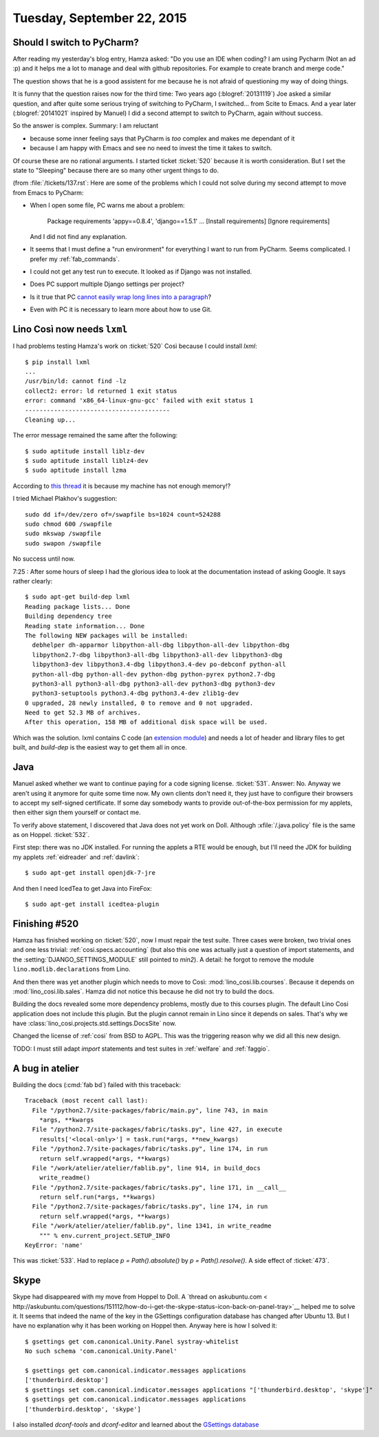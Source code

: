 ===========================
Tuesday, September 22, 2015
===========================

Should I switch to PyCharm?
===========================

After reading my yesterday's blog entry, Hamza asked: "Do you use an
IDE when coding?  I am using Pycharm (Not an ad :p) and it helps me a
lot to manage and deal with github repositories. For example to create
branch and merge code."

The question shows that he is a good assistent for me because he is
not afraid of questioning my way of doing things.

It is funny that the question raises now for the third time: Two years
ago (:blogref:`20131119`) Joe asked a similar question, and after
quite some serious trying of switching to PyCharm, I switched... from
Scite to Emacs.  And a year later (:blogref:`20141021` inspired by
Manuel) I did a second attempt to switch to PyCharm, again without
success.

So the answer is complex.  Summary: I am reluctant

- because some inner feeling says that PyCharm is *too* complex and
  makes me dependant of it
- because I am happy with Emacs and see no need to invest the time it
  takes to switch.

Of course these are no rational arguments.  I started ticket
:ticket:`520` because it is worth consideration. But I set the state
to "Sleeping" because there are so many other urgent things to do.

(from :file:`/tickets/137.rst`: Here are some of the problems which I
could not solve during my second attempt to move from Emacs to
PyCharm:

- When I open some file, PC warns me about a problem:

    Package requirements 'appy==0.8.4', 'django==1.5.1' ... [Install requirements] [Ignore requirements]

  And I did not find any explanation.

- It seems that I must define a "run environment" for everything I
  want to run from PyCharm.  Seems complicated.  I prefer my
  :ref:`fab_commands`.

- I could not get any test run to execute. It looked as if Django was
  not installed.

- Does PC support multiple Django settings per project?

- Is it true that PC `cannot easily wrap long lines into a paragraph
  <http://andrewbrookins.com/tech/wrap-comments-and-text-to-column-width-in-intellij-editors/>`_?

- Even with PC it is necessary to learn more about how to use Git.


Lino Così now needs ``lxml``
============================

I had problems testing Hamza's work on :ticket:`520` Così because I
could install `lxml`::

    $ pip install lxml
    ...
    /usr/bin/ld: cannot find -lz
    collect2: error: ld returned 1 exit status
    error: command 'x86_64-linux-gnu-gcc' failed with exit status 1
    ----------------------------------------
    Cleaning up...
    
The error message remained the same after the following::

    $ sudo aptitude install liblz-dev
    $ sudo aptitude install liblz4-dev
    $ sudo aptitude install lzma


According to `this thread
<http://stackoverflow.com/questions/24455238/lxml-installation-error-ubuntu-14-04-internal-compiler-error>`_
it is because my machine has not enough memory!?

I tried Michael Plakhov's suggestion::

    sudo dd if=/dev/zero of=/swapfile bs=1024 count=524288
    sudo chmod 600 /swapfile
    sudo mkswap /swapfile
    sudo swapon /swapfile

No success until now.

7:25 : After some hours of sleep I had the glorious idea to look at
the documentation instead of asking Google.  It says rather clearly::

    $ sudo apt-get build-dep lxml
    Reading package lists... Done
    Building dependency tree       
    Reading state information... Done
    The following NEW packages will be installed:
      debhelper dh-apparmor libpython-all-dbg libpython-all-dev libpython-dbg
      libpython2.7-dbg libpython3-all-dbg libpython3-all-dev libpython3-dbg
      libpython3-dev libpython3.4-dbg libpython3.4-dev po-debconf python-all
      python-all-dbg python-all-dev python-dbg python-pyrex python2.7-dbg
      python3-all python3-all-dbg python3-all-dev python3-dbg python3-dev
      python3-setuptools python3.4-dbg python3.4-dev zlib1g-dev
    0 upgraded, 28 newly installed, 0 to remove and 0 not upgraded.
    Need to get 52.3 MB of archives.
    After this operation, 158 MB of additional disk space will be used.

Which was the solution. lxml contains C code (an `extension module
<https://docs.python.org/2/extending/building.html>`__) and needs a
lot of header and library files to get built, and `build-dep` is the
easiest way to get them all in once.


Java
====

Manuel asked whether we want to continue paying for a code signing
license.  :ticket:`531`.  Answer: No. Anyway we aren't using it
anymore for quite some time now. My own clients don't need it, they
just have to configure their browsers to accept my self-signed
certificate. If some day somebody wants to provide out-of-the-box
permission for my applets, then either sign them yourself or contact
me.

To verify above statement, I discovered that Java does not yet work on
Doll.  Although :xfile:`/.java.policy` file is the same as on Hoppel.
:ticket:`532`.

First step: there was no JDK installed. For running the applets a RTE
would be enough, but I'll need the JDK for building my applets
:ref:`eidreader` and :ref:`davlink`::

  $ sudo apt-get install openjdk-7-jre

And then I need IcedTea to get Java into FireFox::

  $ sudo apt-get install icedtea-plugin


Finishing #520
==============

Hamza has finished working on :ticket:`520`, now I must repair the
test suite. Three cases were broken, two trivial ones and one less
trivial: :ref:`cosi.specs.accounting` (but also this one was actually
just a question of import statements, and the
:setting:`DJANGO_SETTINGS_MODULE` still pointed to `min2`).  A detail:
he forgot to remove the module ``lino.modlib.declarations`` from Lino.

And then there was yet another plugin which needs to move to Così:
:mod:`lino_cosi.lib.courses`.  Because it depends on
:mod:`lino_cosi.lib.sales`.  Hamza did not notice this because he did
not try to build the docs.

Building the docs revealed some more dependency problems, mostly due
to this courses plugin. The default Lino Cosi application does not
include this plugin. But the plugin cannot remain in Lino since it
depends on sales. That's why we have
:class:`lino_cosi.projects.std.settings.DocsSite` now.

Changed the license of :ref:`cosi` from BSD to AGPL. This was the
triggering reason why we did all this new design.

TODO: I must still adapt `import` statements and test suites in
:ref:`welfare` and :ref:`faggio`.

A bug in atelier
================

Building the docs (:cmd:`fab bd`) failed with this traceback::

    Traceback (most recent call last):
      File "/python2.7/site-packages/fabric/main.py", line 743, in main
        *args, **kwargs
      File "/python2.7/site-packages/fabric/tasks.py", line 427, in execute
        results['<local-only>'] = task.run(*args, **new_kwargs)
      File "/python2.7/site-packages/fabric/tasks.py", line 174, in run
        return self.wrapped(*args, **kwargs)
      File "/work/atelier/atelier/fablib.py", line 914, in build_docs
        write_readme()
      File "/python2.7/site-packages/fabric/tasks.py", line 171, in __call__
        return self.run(*args, **kwargs)
      File "/python2.7/site-packages/fabric/tasks.py", line 174, in run
        return self.wrapped(*args, **kwargs)
      File "/work/atelier/atelier/fablib.py", line 1341, in write_readme
        """ % env.current_project.SETUP_INFO
    KeyError: 'name'

This was :ticket:`533`. Had to replace `p = Path().absolute()` by `p =
Path().resolve()`. A side effect of :ticket:`473`.

Skype
=====

Skype had disappeared with my move from Hoppel to Doll.  A `thread on
askubuntu.com <
http://askubuntu.com/questions/151112/how-do-i-get-the-skype-status-icon-back-on-panel-tray>`__
helped me to solve it.  It seems that indeed the name of the key in
the GSettings configuration database
has changed
after Ubuntu 13. But I have no explanation why it has been working on
Hoppel then. Anyway here is how I solved it::

    $ gsettings get com.canonical.Unity.Panel systray-whitelist
    No such schema 'com.canonical.Unity.Panel'

    $ gsettings get com.canonical.indicator.messages applications
    ['thunderbird.desktop']
    $ gsettings set com.canonical.indicator.messages applications "['thunderbird.desktop', 'skype']"
    $ gsettings get com.canonical.indicator.messages applications
    ['thunderbird.desktop', 'skype']

I also installed `dconf-tools` and `dconf-editor` and learned about
the `GSettings database
<https://wiki.ubuntuusers.de/GNOME_Konfiguration/dconf>`_
